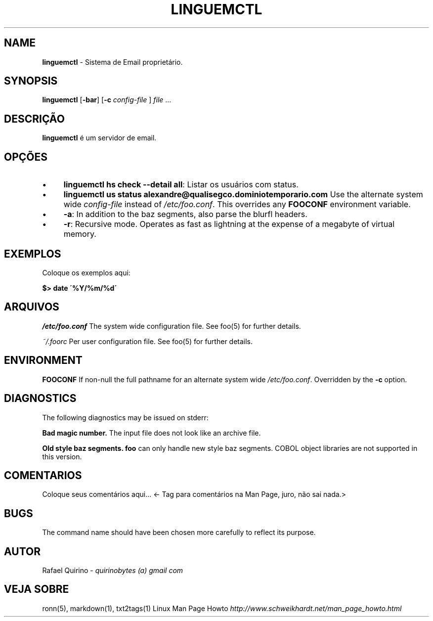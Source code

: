 .\" generated with Ronn/v0.7.3
.\" http://github.com/rtomayko/ronn/tree/0.7.3
.
.TH "LINGUEMCTL" "1" "January 2017" "" ""
.
.SH "NAME"
\fBlinguemctl\fR \- Sistema de Email proprietário\.
.
.SH "SYNOPSIS"
\fBlinguemctl\fR [\fB\-bar\fR] [\fB\-c\fR \fIconfig\-file\fR ] \fIfile\fR \.\.\.
.
.SH "DESCRIÇÃO"
\fBlinguemctl\fR é um servidor de email\.
.
.SH "OPÇÕES"
.
.IP "\(bu" 4
\fBlinguemctl hs check \-\-detail all\fR: Listar os usuários com status\.
.
.IP "\(bu" 4
\fBlinguemctl us status alexandre@qualisegco\.dominiotemporario\.com\fR Use the alternate system wide \fIconfig\-file\fR instead of \fI/etc/foo\.conf\fR\. This overrides any \fBFOOCONF\fR environment variable\.
.
.IP "\(bu" 4
\fB\-a\fR: In addition to the baz segments, also parse the blurfl headers\.
.
.IP "\(bu" 4
\fB\-r\fR: Recursive mode\. Operates as fast as lightning at the expense of a megabyte of virtual memory\.
.
.IP "" 0
.
.SH "EXEMPLOS"
Coloque os exemplos aqui:
.
.P
\fB$> date \'%Y/%m/%d\'\fR
.
.SH "ARQUIVOS"
\fI/etc/foo\.conf\fR The system wide configuration file\. See foo(5) for further details\.
.
.P
\fI~/\.foorc\fR Per user configuration file\. See foo(5) for further details\.
.
.SH "ENVIRONMENT"
\fBFOOCONF\fR If non\-null the full pathname for an alternate system wide \fI/etc/foo\.conf\fR\. Overridden by the \fB\-c\fR option\.
.
.SH "DIAGNOSTICS"
The following diagnostics may be issued on stderr:
.
.P
\fBBad magic number\.\fR The input file does not look like an archive file\.
.
.P
\fBOld style baz segments\.\fR \fBfoo\fR can only handle new style baz segments\. COBOL object libraries are not supported in this version\.
.
.SH "COMENTARIOS"
Coloque seus comentários aqui\.\.\. <\- Tag para comentários na Man Page, juro, não sai nada\.>
.
.SH "BUGS"
The command name should have been chosen more carefully to reflect its purpose\.
.
.SH "AUTOR"
Rafael Quirino \- \fIquirinobytes (a) gmail com\fR
.
.SH "VEJA SOBRE"
ronn(5), markdown(1), txt2tags(1) Linux Man Page Howto \fIhttp://www\.schweikhardt\.net/man_page_howto\.html\fR
